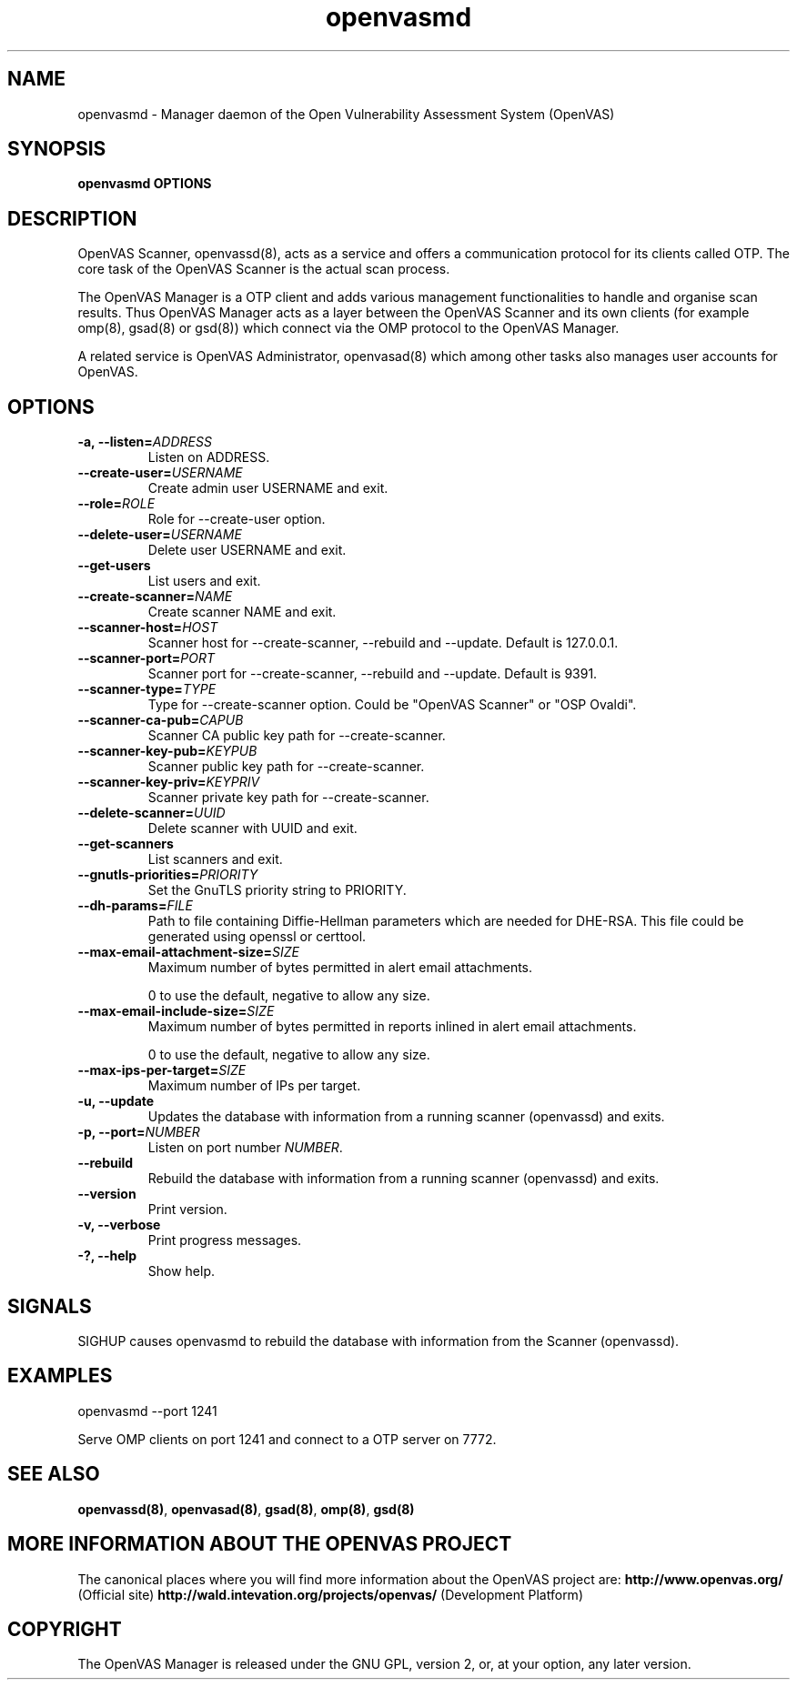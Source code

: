 .TH openvasmd 8 User Manuals
.SH NAME
openvasmd \- Manager daemon of the Open Vulnerability Assessment System (OpenVAS)
.SH SYNOPSIS
\fBopenvasmd OPTIONS
\f1
.SH DESCRIPTION
OpenVAS Scanner, openvassd(8), acts as a service and offers a communication protocol for its clients called OTP. The core task of the OpenVAS Scanner is the actual scan process. 

The OpenVAS Manager is a OTP client and adds various management functionalities to handle and organise scan results. Thus OpenVAS Manager acts as a layer between the OpenVAS Scanner and its own clients (for example omp(8), gsad(8) or gsd(8)) which connect via the OMP protocol to the OpenVAS Manager. 

A related service is OpenVAS Administrator, openvasad(8) which among other tasks also manages user accounts for OpenVAS. 
.SH OPTIONS
.TP
\fB-a, --listen=\fIADDRESS\fB\f1
Listen on ADDRESS.
.TP
\fB--create-user=\fIUSERNAME\fB\f1
Create admin user USERNAME and exit.
.TP
\fB--role=\fIROLE\fB\f1
Role for --create-user option.
.TP
\fB--delete-user=\fIUSERNAME\fB\f1
Delete user USERNAME and exit.
.TP
\fB--get-users\f1
List users and exit.
.TP
\fB--create-scanner=\fINAME\fB\f1
Create scanner NAME and exit.
.TP
\fB--scanner-host=\fIHOST\fB\f1
Scanner host for --create-scanner, --rebuild and --update. Default is 127.0.0.1.
.TP
\fB--scanner-port=\fIPORT\fB\f1
Scanner port for --create-scanner, --rebuild and --update. Default is 9391.
.TP
\fB--scanner-type=\fITYPE\fB\f1
Type for --create-scanner option. Could be "OpenVAS Scanner" or "OSP Ovaldi".
.TP
\fB--scanner-ca-pub=\fICAPUB\fB\f1
Scanner CA public key path for --create-scanner.
.TP
\fB--scanner-key-pub=\fIKEYPUB\fB\f1
Scanner public key path for --create-scanner.
.TP
\fB--scanner-key-priv=\fIKEYPRIV\fB\f1
Scanner private key path for --create-scanner.
.TP
\fB--delete-scanner=\fIUUID\fB\f1
Delete scanner with UUID and exit.
.TP
\fB--get-scanners\f1
List scanners and exit.
.TP
\fB--gnutls-priorities=\fIPRIORITY\fB\f1
Set the GnuTLS priority string to PRIORITY.
.TP
\fB--dh-params=\fIFILE\fB\f1
Path to file containing Diffie-Hellman parameters which are needed for DHE-RSA. This file could be generated using openssl or certtool.
.TP
\fB--max-email-attachment-size=\fISIZE\fB\f1
Maximum number of bytes permitted in alert email attachments. 

0 to use the default, negative to allow any size. 
.TP
\fB--max-email-include-size=\fISIZE\fB\f1
Maximum number of bytes permitted in reports inlined in alert email attachments. 

0 to use the default, negative to allow any size. 
.TP
\fB--max-ips-per-target=\fISIZE\fB\f1
Maximum number of IPs per target. 
.TP
\fB-u, --update\f1
Updates the database with information from a running scanner (openvassd) and exits.
.TP
\fB-p, --port=\fINUMBER\fB\f1
Listen on port number \fINUMBER\f1.
.TP
\fB--rebuild\f1
Rebuild the database with information from a running scanner (openvassd) and exits.
.TP
\fB--version\f1
Print version.
.TP
\fB-v, --verbose\f1
Print progress messages.
.TP
\fB-?, --help\f1
Show help.
.SH SIGNALS
SIGHUP causes openvasmd to rebuild the database with information from the Scanner (openvassd).
.SH EXAMPLES
openvasmd --port 1241

Serve OMP clients on port 1241 and connect to a OTP server on 7772.
.SH SEE ALSO
\fBopenvassd(8)\f1, \fBopenvasad(8)\f1, \fBgsad(8)\f1, \fBomp(8)\f1, \fBgsd(8)\f1
.SH MORE INFORMATION ABOUT THE OPENVAS PROJECT
The canonical places where you will find more information about the OpenVAS project are: \fBhttp://www.openvas.org/\f1 (Official site) \fBhttp://wald.intevation.org/projects/openvas/\f1 (Development Platform) 
.SH COPYRIGHT
The OpenVAS Manager is released under the GNU GPL, version 2, or, at your option, any later version. 
